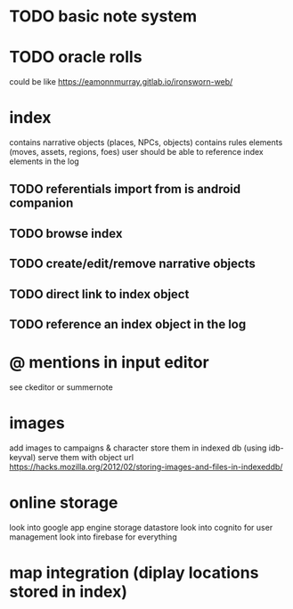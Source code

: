 * TODO basic note system

* TODO oracle rolls
could be like https://eamonnmurray.gitlab.io/ironsworn-web/

* index
contains narrative objects (places, NPCs, objects)
contains rules elements (moves, assets, regions, foes)
user should be able to reference index elements in the log
** TODO referentials import from is android companion
** TODO browse index
** TODO create/edit/remove narrative objects
** TODO direct link to index object
** TODO reference an index object in the log


* @ mentions in input editor
see ckeditor or summernote

* images
add images to campaigns & character
store them in indexed db (using idb-keyval)
serve them with object url
https://hacks.mozilla.org/2012/02/storing-images-and-files-in-indexeddb/

* online storage
look into google app engine storage datastore
look into cognito for user management
look into firebase for everything

* map integration (diplay locations stored in index)
